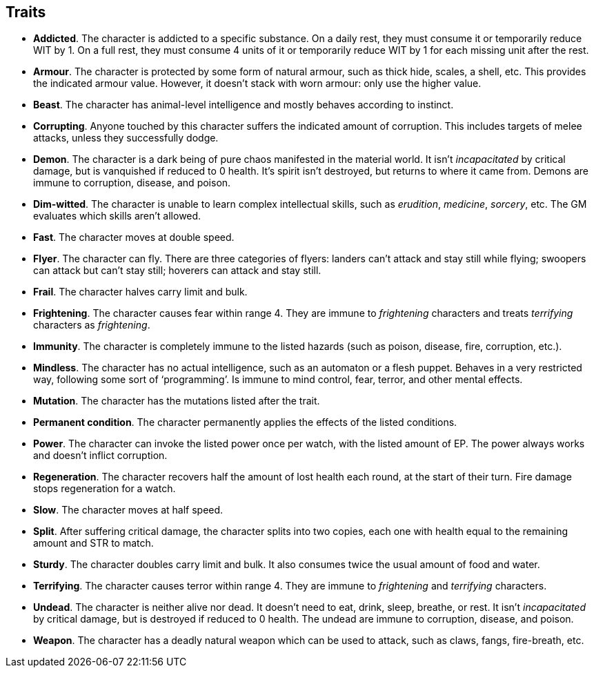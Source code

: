 == Traits

* *Addicted*.
The character is addicted to a specific substance. On a daily rest, they must consume it or temporarily reduce WIT by 1. On a full rest, they must consume 4 units of it or temporarily reduce WIT by 1 for each missing unit after the rest.


* *Armour*.
The character is protected by some form of natural armour, such as thick hide, scales, a shell, etc. This provides the indicated armour value. However, it doesn't stack with worn armour: only use the higher value.


* *Beast*.
The character has animal-level intelligence and mostly behaves according to instinct.


* *Corrupting*.
Anyone touched by this character suffers the indicated amount of corruption. This includes targets of melee attacks, unless they successfully dodge.


* *Demon*.
The character is a dark being of pure chaos manifested in the material world. It isn't _incapacitated_ by critical damage, but is vanquished if reduced to 0 health. It's spirit isn't destroyed, but returns to where it came from. Demons are immune to corruption, disease, and poison.


* *Dim-witted*.
The character is unable to learn complex intellectual skills, such as _erudition_, _medicine_, _sorcery_, etc. The GM evaluates which skills aren't allowed.


* *Fast*.
The character moves at double speed.


* *Flyer*.
The character can fly. There are three categories of flyers: landers can't attack and stay still while flying; swoopers can attack but can't stay still; hoverers can attack and stay still.


* *Frail*.
The character halves carry limit and bulk.


* *Frightening*.
The character causes fear within range 4. They are immune to _frightening_ characters and treats _terrifying_ characters as _frightening_.


* *Immunity*.
The character is completely immune to the listed hazards (such as poison, disease, fire, corruption, etc.).


* *Mindless*.
The character has no actual intelligence, such as an automaton or a flesh puppet. Behaves in a very restricted way, following some sort of '`programming`'. Is immune to mind control, fear, terror, and other mental effects.


* *Mutation*.
The character has the mutations listed after the trait.


* *Permanent condition*.
The character permanently applies the effects of the listed conditions.


* *Power*.
The character can invoke the listed power once per watch, with the listed amount of EP. The power always works and doesn't inflict corruption.


* *Regeneration*.
The character recovers half the amount of lost health each round, at the start of their turn. Fire damage stops regeneration for a watch.


* *Slow*.
The character moves at half speed.


* *Split*.
After suffering critical damage, the character splits into two copies, each one with health equal to the remaining amount and STR to match.


* *Sturdy*.
The character doubles carry limit and bulk. It also consumes twice the usual amount of food and water.


* *Terrifying*.
The character causes terror within range 4. They are immune to _frightening_ and _terrifying_ characters.


* *Undead*.
The character is neither alive nor dead. It doesn't need to eat, drink, sleep, breathe, or rest. It isn't _incapacitated_ by critical damage, but is destroyed if reduced to 0 health. The undead are immune to corruption, disease, and poison.


* *Weapon*.
The character has a deadly natural weapon which can be used to attack, such as claws, fangs, fire-breath, etc.


